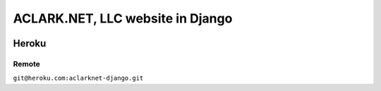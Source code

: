 ACLARK.NET, LLC website in Django
=================================

.. image:: screenshot.png

Heroku
------

Remote
~~~~~~

``git@heroku.com:aclarknet-django.git``
